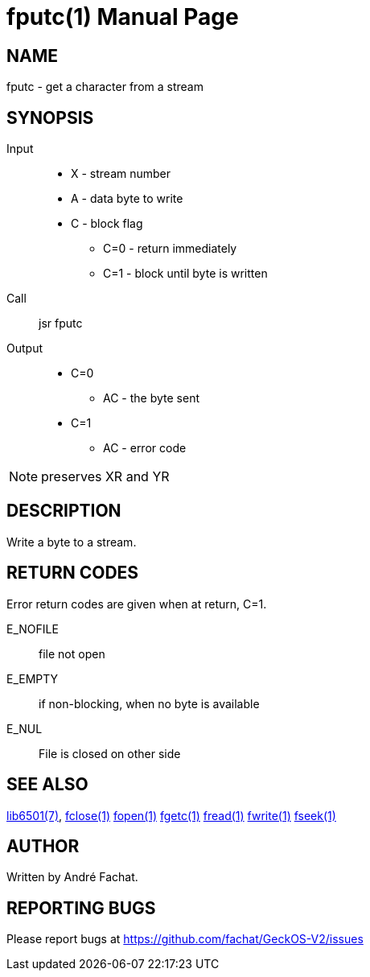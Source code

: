 
= fputc(1)
:doctype: manpage

== NAME
fputc - get a character from a stream

== SYNOPSIS
Input::
	* X - stream number
	* A - data byte to write
	* C - block flag
		** C=0 - return immediately
		** C=1 - block until byte is written
Call::
	jsr fputc
Output::
	* C=0
		** AC - the byte sent
	* C=1
		** AC - error code 

NOTE: preserves XR and YR

== DESCRIPTION
Write a byte to a stream.

== RETURN CODES
Error return codes are given when at return, C=1.

E_NOFILE:: 
	file not open
E_EMPTY::
	if non-blocking, when no byte is available
E_NUL::
	File is closed on other side


== SEE ALSO
link:../lib6501.7.adoc[lib6501(7)],
link:fclose.1.adoc[fclose(1)]
link:fopen.1.adoc[fopen(1)]
link:fgetc.1.adoc[fgetc(1)]
link:fread.1.adoc[fread(1)]
link:fwrite.1.adoc[fwrite(1)]
link:fseek.1.adoc[fseek(1)]

== AUTHOR
Written by André Fachat.

== REPORTING BUGS
Please report bugs at https://github.com/fachat/GeckOS-V2/issues

